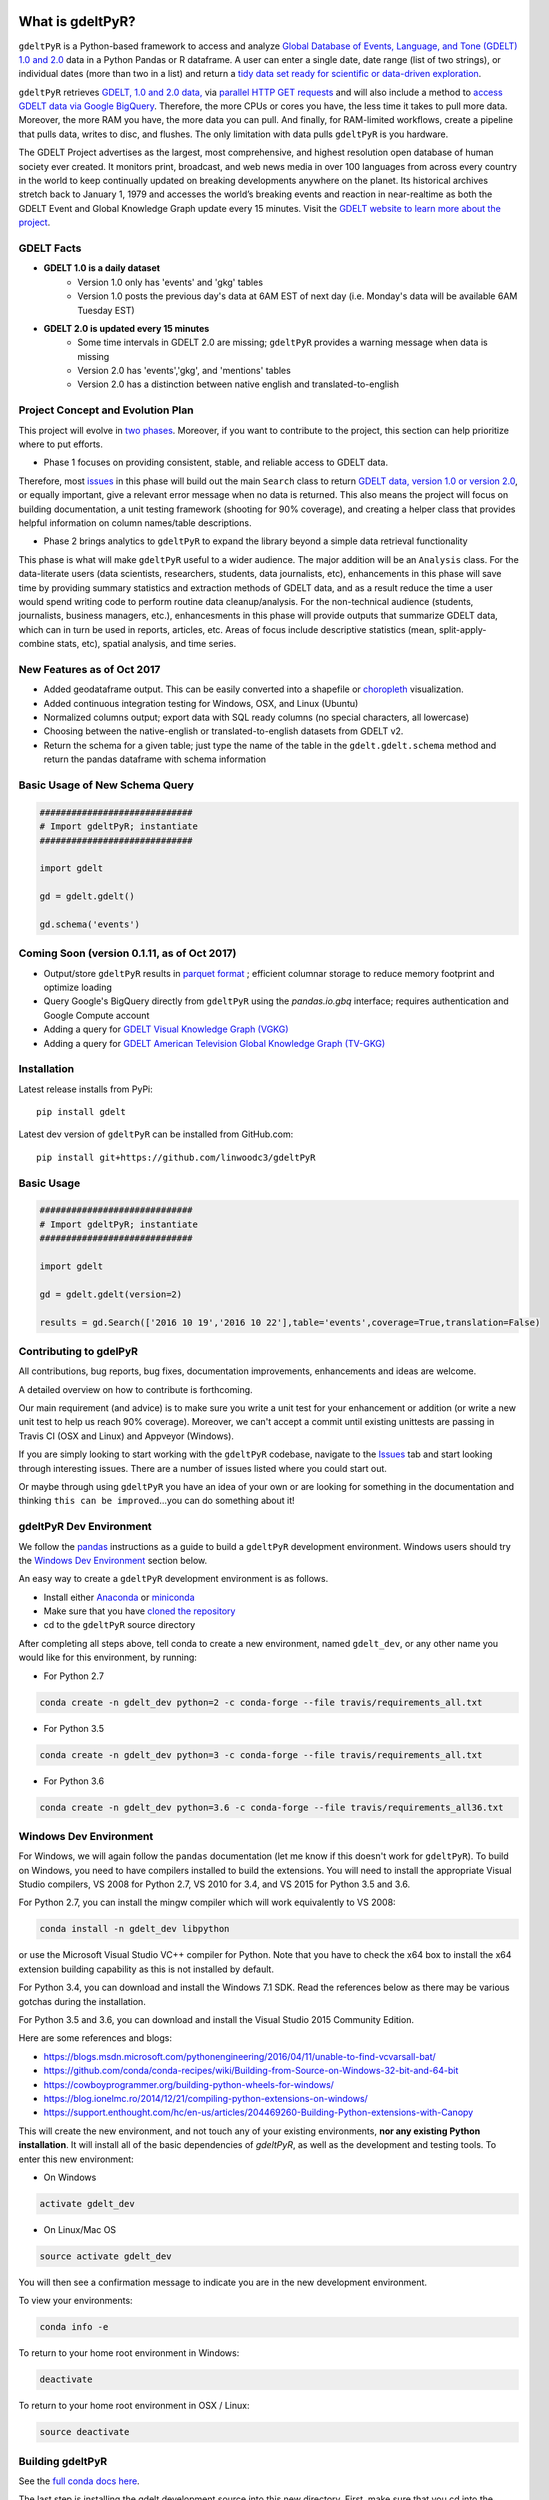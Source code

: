 .. -*- mode: rst -*-

.. image:: https://travis-ci.org/linwoodc3/gdeltPyR.svg?branch=master
    :target: https://travis-ci.org/linwoodc3/gdeltPyR

.. image:: https://ci.appveyor.com/api/projects/status/yc6u8v6uvg212dcm/branch/master?svg=true
    :target: https://ci.appveyor.com/project/linwoodc3/gdeltpyr/history

.. image:: https://badge.fury.io/py/gdelt.svg
    :target: https://pypi.python.org/pypi/gdelt

.. image:: https://coveralls.io/repos/github/linwoodc3/gdeltPyR/badge.svg?branch=master
    :target: https://coveralls.io/github/linwoodc3/gdeltPyR?branch=master

.. image:: https://pepy.tech/badge/gdelt
    :target: https://pepy.tech/project/gdelt

What is gdeltPyR?
=================

``gdeltPyR`` is a Python-based framework to access and analyze `Global Database of Events, Language, and Tone (GDELT) 1.0 and 2.0 <http://gdeltproject.org/data.html>`__ data in a Python Pandas or R dataframe. A user can enter a single date, date range (list of two strings), or individual dates (more than two in a list) and return a `tidy data set ready for scientific or data-driven exploration <http://vita.had.co.nz/papers/tidy-data.pdf>`_.

``gdeltPyR`` retrieves `GDELT, 1.0 and 2.0 data, <http://gdeltproject.org/data.html>`_  via `parallel HTTP GET requests <http://docs.python-requests.org/en/v0.10.6/user/advanced/#asynchronous-requests>`_ and will also include a method to  `access GDELT data via Google BigQuery  <http://gdeltproject.org/data.html#googlebigquery>`_. Therefore, the more CPUs or cores you have, the less time it takes to pull more data.  Moreover, the more RAM you have, the more data you can pull.  And finally, for RAM-limited workflows, create a pipeline that pulls data, writes to disc, and flushes.  The only limitation with data pulls ``gdeltPyR`` is you hardware.

The GDELT Project advertises as the largest, most comprehensive, and highest resolution open database of human society ever created. It monitors print, broadcast, and web news media in over 100 languages from across every country in the world to keep continually updated on breaking developments anywhere on the planet. Its historical archives stretch back to January 1, 1979 and accesses the world’s breaking events and reaction in near-realtime as both the GDELT Event and Global Knowledge Graph update every 15 minutes.  Visit the `GDELT website to learn more about the project <(http://gdeltproject.org/#intro)>`_.

GDELT Facts
-----------
* **GDELT 1.0 is a daily dataset**
     *  Version 1.0 only has 'events' and 'gkg' tables
     *  Version 1.0 posts the previous day's data at 6AM EST of next day (i.e. Monday's data will be available 6AM Tuesday EST)
* **GDELT 2.0 is updated every 15 minutes**
     *  Some time intervals in GDELT 2.0 are missing; ``gdeltPyR`` provides a warning message when data is missing
     *  Version 2.0 has 'events','gkg', and 'mentions' tables
     *  Version 2.0 has a distinction between native english and translated-to-english


Project Concept and Evolution Plan
----------------------------------

This project will evolve in `two phases <https://github.com/linwoodc3/gdeltPyR/projects>`_. Moreover, if you want to contribute to the project, this section can help prioritize where to put efforts.

* Phase 1 focuses on providing consistent, stable, and reliable access to GDELT data.

Therefore, most `issues <https://github.com/linwoodc3/gdeltPyR/issues>`__ in this phase will build out the main ``Search`` class to return `GDELT data, version 1.0 or version 2.0 <http://gdeltproject.org/data.html#intro>`_, or equally important, give a relevant error message when no data is returned.  This also means the project will focus on building documentation, a unit testing framework (shooting for 90% coverage), and creating a helper class that provides helpful information on column names/table descriptions.

* Phase 2 brings analytics to ``gdeltPyR`` to expand the library beyond a simple data retrieval functionality

This phase is what will make ``gdeltPyR`` useful to a wider audience. The major addition will be an ``Analysis`` class.  For the data-literate users (data scientists, researchers, students, data journalists, etc), enhancements in this phase will save time by providing summary statistics and extraction methods of GDELT data, and as a result reduce the time a user would spend writing code to perform routine data cleanup/analysis.  For the non-technical audience (students, journalists, business managers, etc.), enhancesments in this phase will provide outputs that summarize GDELT data, which can in turn be used in reports, articles, etc.  Areas of focus include descriptive statistics (mean, split-apply-combine stats, etc), spatial analysis, and time series.

New Features as of Oct 2017
-------------------------------

*  Added geodataframe output.  This can be easily converted into a shapefile or `choropleth <https://en.wikipedia.org/wiki/Choropleth_map>`_ visualization.
*  Added continuous integration testing for Windows, OSX, and Linux (Ubuntu)
*  Normalized columns output; export data with SQL ready columns (no special characters, all lowercase)
*  Choosing between the native-english or translated-to-english datasets from GDELT v2.
*  Return the schema for a given table; just type the name of the table in the ``gdelt.gdelt.schema`` method and return the pandas dataframe with schema information

Basic Usage of New Schema Query
-------------------------------

.. code-block:: python

    #############################
    # Import gdeltPyR; instantiate
    #############################

    import gdelt

    gd = gdelt.gdelt()

    gd.schema('events')

Coming Soon (version 0.1.11, as of Oct 2017)
-----------------------------------------------

* Output/store ``gdeltPyR`` results in `parquet format <http://wesmckinney.com/blog/python-parquet-update/>`_ ; efficient columnar storage to reduce memory footprint and optimize loading
* Query Google's BigQuery directly from ``gdeltPyR`` using the `pandas.io.gbq` interface; requires authentication and Google Compute account
* Adding a query for `GDELT Visual Knowledge Graph (VGKG) <http://blog.gdeltproject.org/gdelt-visual-knowledge-graph-vgkg-v1-0-available/>`_
* Adding a query for `GDELT American Television Global Knowledge Graph (TV-GKG) <http://blog.gdeltproject.org/announcing-the-american-television-global-knowledge-graph-tv-gkg/>`_

Installation
------------

Latest release installs from PyPi::

    pip install gdelt

Latest dev version of ``gdeltPyR`` can be installed from GitHub.com::

    pip install git+https://github.com/linwoodc3/gdeltPyR




.. image:: https://twistedsifter.files.wordpress.com/2015/06/people-tweeting-about-sunrises-over-a-24-hour-period.gif?w=700&h=453
    :alt: GDELT can help you visualize the world's news!!!  Analyze GDELT data with gdeltPyR!!

Basic Usage
-----------

.. code-block:: python

    #############################
    # Import gdeltPyR; instantiate
    #############################

    import gdelt

    gd = gdelt.gdelt(version=2)

    results = gd.Search(['2016 10 19','2016 10 22'],table='events',coverage=True,translation=False)




Contributing to gdelPyR
-----------------------

All contributions, bug reports, bug fixes, documentation improvements, enhancements and ideas are welcome.

A detailed overview on how to contribute is forthcoming.

Our main requirement (and advice) is to make sure you write a unit  test for your enhancement or addition (or write a new unit test to help us reach 90% coverage).  Moreover, we can't accept a commit until existing unittests are passing in Travis CI (OSX and Linux) and Appveyor (Windows).

If you are simply looking to start working with the ``gdeltPyR`` codebase, navigate to the `Issues <(https://github.com/linwoodc3/gdeltPyR/issues)>`__ tab and start looking through interesting issues. There are a number of issues listed where you could start out.

Or maybe through using ``gdeltPyR`` you have an idea of your own or are looking for something in the documentation and thinking ``this can be improved``...you can do something about it!

gdeltPyR Dev Environment
------------------------

We follow the `pandas <https://pandas.pydata.org/pandas-docs/stable/contributing.html#getting-started-with-git>`__ instructions as a guide to build a ``gdeltPyR`` development environment. Windows users should try the `Windows Dev Environment`_ section below.

An easy way to create a ``gdeltPyR`` development environment is as follows.

* Install either `Anaconda <https://www.continuum.io/downloads>`_ or `miniconda <https://conda.io/miniconda.html>`_
* Make sure that you have `cloned the repository <https://github.com/linwoodc3/gdeltPyR/>`_
* cd to the ``gdeltPyR`` source directory

After completing all steps above, tell conda to create a new environment, named ``gdelt_dev``, or any other name you would like for this environment, by running:


* For Python 2.7

.. code-block:: bash

    conda create -n gdelt_dev python=2 -c conda-forge --file travis/requirements_all.txt


* For Python 3.5

.. code-block:: bash

    conda create -n gdelt_dev python=3 -c conda-forge --file travis/requirements_all.txt


* For Python 3.6

.. code-block:: bash

    conda create -n gdelt_dev python=3.6 -c conda-forge --file travis/requirements_all36.txt


Windows Dev Environment
-----------------------

For Windows, we will again follow the ``pandas`` documentation (let me know if this doesn't work for ``gdeltPyR``).  To build on Windows, you need to have compilers installed to build the extensions. You will need to install the appropriate Visual Studio compilers, VS 2008 for Python 2.7, VS 2010 for 3.4, and VS 2015 for Python 3.5 and 3.6.

For Python 2.7, you can install the mingw compiler which will work equivalently to VS 2008:

.. code-block:: bash

    conda install -n gdelt_dev libpython


or use the Microsoft Visual Studio VC++ compiler for Python. Note that you have to check the x64 box to install the x64 extension building capability as this is not installed by default.

For Python 3.4, you can download and install the Windows 7.1 SDK. Read the references below as there may be various gotchas during the installation.

For Python 3.5 and 3.6, you can download and install the Visual Studio 2015 Community Edition.

Here are some references and blogs:

* https://blogs.msdn.microsoft.com/pythonengineering/2016/04/11/unable-to-find-vcvarsall-bat/
* https://github.com/conda/conda-recipes/wiki/Building-from-Source-on-Windows-32-bit-and-64-bit
* https://cowboyprogrammer.org/building-python-wheels-for-windows/
* https://blog.ionelmc.ro/2014/12/21/compiling-python-extensions-on-windows/
* https://support.enthought.com/hc/en-us/articles/204469260-Building-Python-extensions-with-Canopy

This will create the new environment, and not touch any of your existing environments, **nor any existing Python installation**. It will install all of the basic dependencies of `gdeltPyR`, as well as the development and testing tools. To enter this new environment:

* On Windows

.. code-block:: bash

    activate gdelt_dev


* On Linux/Mac OS

.. code-block:: bash

    source activate gdelt_dev


You will then see a confirmation message to indicate you are in the new development environment.

To view your environments:

.. code-block:: bash

    conda info -e


To return to your home root environment in Windows:

.. code-block:: bash

    deactivate


To return to your home root environment in OSX / Linux:

.. code-block:: bash

    source deactivate


Building gdeltPyR
-------------------

See the `full conda docs here <http://conda.pydata.org/docs>`_.

The last step is installing the gdelt development source into this new directory. First, make sure that you cd into the gdeltPyR source directory using the instructions above.  You have two options to build the code:

1.  The best way to develop 'gdeltPyR' is to build the extensions in-place by running:

.. code-block:: bash

    python setup.py build_ext --inplace

If you startup the Python interpreter in the pandas source directory you will call the built C extensions

2.  Another very common option is to do a develop install of pandas:

.. code-block:: bash

    python setup.py develop


This makes a symbolic link that tells the Python interpreter to import pandas from your development directory. Thus, you can always be using the development version on your system without being inside the clone directory.

You should have a fully functional development environment!

Continuous Integration
----------------------

``pandas`` has a fantastic write up on Continuous Integration (CI).  Because ``gdeltPyR`` embraces the same CI concepts, please `read pandas introduction and explanation of CI if you have issues <https://pandas.pydata.org/pandas-docs/stable/contributing.html#testing-with-continuous-integration>`__. All builds of your branch or Pull Request should pass with `greens` before it can be merged with the master branch.

.. image:: data/allgreensci.png
    :alt: CI Greens



Committing Your Code
--------------------

There's no point in reinventing the wheel; `read the pandas documentation on committing code for instructions <https://pandas.pydata.org/pandas-docs/stable/contributing.html#contributing-your-changes-to-pandas>`__ on how to contribute to `gdeltPyR`.


Styles for Submitting Issues/Pull Requests
------------------------------------------
We follow the `pandas <https://pandas.pydata.org/pandas-docs/stable/contributing.html#contributing-your-changes-to-pandas>`__  coding style for issues and pull requests.  Use the following style:

* ENH: Enhancement, new functionality
* BUG: Bug fix
* DOC: Additions/updates to documentation
* TST: Additions/updates to tests
* BLD: Updates to the build process/scripts
* PERF: Performance improvement
* CLN: Code cleanup

See `this issue as an example <https://github.com/linwoodc3/gdeltPyR/issues/8>`__... -*- mode: rst -*-
